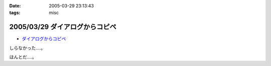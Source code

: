 :date: 2005-03-29 23:13:43
:tags: misc

===============================
2005/03/29 ダイアログからコピペ
===============================

- `ダイアログからコピペ`_

しらなかった‥‥。

ほんとだ‥‥。

.. _`ダイアログからコピペ`: http://akiyah.bglb.jp/blog/628



.. :extend type: text/plain
.. :extend:

